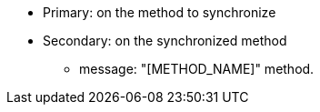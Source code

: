 * Primary: on the method to synchronize
* Secondary: on the synchronized method
** message: "[METHOD_NAME]" method.